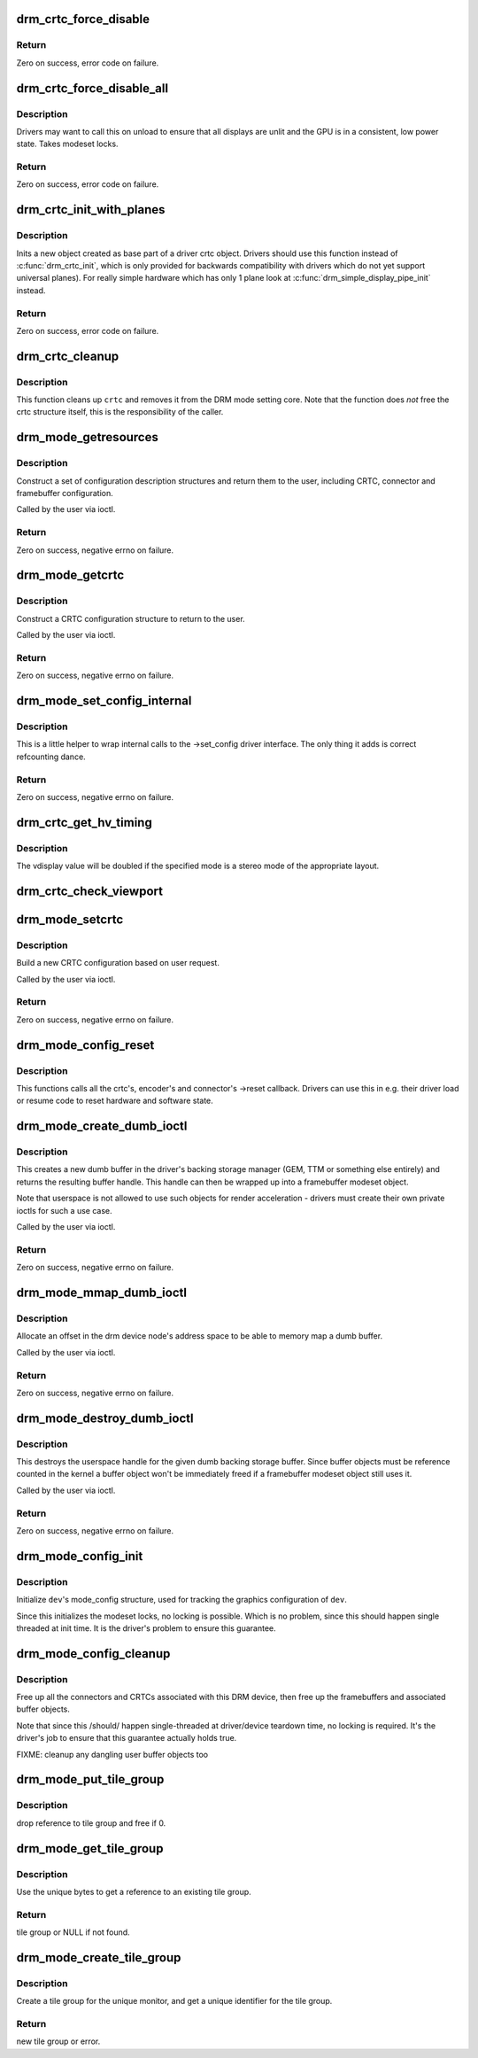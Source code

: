 .. -*- coding: utf-8; mode: rst -*-
.. src-file: drivers/gpu/drm/drm_crtc.c

.. _`drm_crtc_force_disable`:

drm_crtc_force_disable
======================

.. c:function:: int drm_crtc_force_disable(struct drm_crtc *crtc)

    Forcibly turn off a CRTC

    :param struct drm_crtc \*crtc:
        CRTC to turn off

.. _`drm_crtc_force_disable.return`:

Return
------

Zero on success, error code on failure.

.. _`drm_crtc_force_disable_all`:

drm_crtc_force_disable_all
==========================

.. c:function:: int drm_crtc_force_disable_all(struct drm_device *dev)

    Forcibly turn off all enabled CRTCs

    :param struct drm_device \*dev:
        DRM device whose CRTCs to turn off

.. _`drm_crtc_force_disable_all.description`:

Description
-----------

Drivers may want to call this on unload to ensure that all displays are
unlit and the GPU is in a consistent, low power state. Takes modeset locks.

.. _`drm_crtc_force_disable_all.return`:

Return
------

Zero on success, error code on failure.

.. _`drm_crtc_init_with_planes`:

drm_crtc_init_with_planes
=========================

.. c:function:: int drm_crtc_init_with_planes(struct drm_device *dev, struct drm_crtc *crtc, struct drm_plane *primary, struct drm_plane *cursor, const struct drm_crtc_funcs *funcs, const char *name,  ...)

    Initialise a new CRTC object with specified primary and cursor planes.

    :param struct drm_device \*dev:
        DRM device

    :param struct drm_crtc \*crtc:
        CRTC object to init

    :param struct drm_plane \*primary:
        Primary plane for CRTC

    :param struct drm_plane \*cursor:
        Cursor plane for CRTC

    :param const struct drm_crtc_funcs \*funcs:
        callbacks for the new CRTC

    :param const char \*name:
        printf style format string for the CRTC name, or NULL for default name

    :param ... :
        variable arguments

.. _`drm_crtc_init_with_planes.description`:

Description
-----------

Inits a new object created as base part of a driver crtc object. Drivers
should use this function instead of \ :c:func:`drm_crtc_init`\ , which is only provided
for backwards compatibility with drivers which do not yet support universal
planes). For really simple hardware which has only 1 plane look at
\ :c:func:`drm_simple_display_pipe_init`\  instead.

.. _`drm_crtc_init_with_planes.return`:

Return
------

Zero on success, error code on failure.

.. _`drm_crtc_cleanup`:

drm_crtc_cleanup
================

.. c:function:: void drm_crtc_cleanup(struct drm_crtc *crtc)

    Clean up the core crtc usage

    :param struct drm_crtc \*crtc:
        CRTC to cleanup

.. _`drm_crtc_cleanup.description`:

Description
-----------

This function cleans up \ ``crtc``\  and removes it from the DRM mode setting
core. Note that the function does *not* free the crtc structure itself,
this is the responsibility of the caller.

.. _`drm_mode_getresources`:

drm_mode_getresources
=====================

.. c:function:: int drm_mode_getresources(struct drm_device *dev, void *data, struct drm_file *file_priv)

    get graphics configuration

    :param struct drm_device \*dev:
        drm device for the ioctl

    :param void \*data:
        data pointer for the ioctl

    :param struct drm_file \*file_priv:
        drm file for the ioctl call

.. _`drm_mode_getresources.description`:

Description
-----------

Construct a set of configuration description structures and return
them to the user, including CRTC, connector and framebuffer configuration.

Called by the user via ioctl.

.. _`drm_mode_getresources.return`:

Return
------

Zero on success, negative errno on failure.

.. _`drm_mode_getcrtc`:

drm_mode_getcrtc
================

.. c:function:: int drm_mode_getcrtc(struct drm_device *dev, void *data, struct drm_file *file_priv)

    get CRTC configuration

    :param struct drm_device \*dev:
        drm device for the ioctl

    :param void \*data:
        data pointer for the ioctl

    :param struct drm_file \*file_priv:
        drm file for the ioctl call

.. _`drm_mode_getcrtc.description`:

Description
-----------

Construct a CRTC configuration structure to return to the user.

Called by the user via ioctl.

.. _`drm_mode_getcrtc.return`:

Return
------

Zero on success, negative errno on failure.

.. _`drm_mode_set_config_internal`:

drm_mode_set_config_internal
============================

.. c:function:: int drm_mode_set_config_internal(struct drm_mode_set *set)

    helper to call ->set_config

    :param struct drm_mode_set \*set:
        modeset config to set

.. _`drm_mode_set_config_internal.description`:

Description
-----------

This is a little helper to wrap internal calls to the ->set_config driver
interface. The only thing it adds is correct refcounting dance.

.. _`drm_mode_set_config_internal.return`:

Return
------

Zero on success, negative errno on failure.

.. _`drm_crtc_get_hv_timing`:

drm_crtc_get_hv_timing
======================

.. c:function:: void drm_crtc_get_hv_timing(const struct drm_display_mode *mode, int *hdisplay, int *vdisplay)

    Fetches hdisplay/vdisplay for given mode

    :param const struct drm_display_mode \*mode:
        mode to query

    :param int \*hdisplay:
        hdisplay value to fill in

    :param int \*vdisplay:
        vdisplay value to fill in

.. _`drm_crtc_get_hv_timing.description`:

Description
-----------

The vdisplay value will be doubled if the specified mode is a stereo mode of
the appropriate layout.

.. _`drm_crtc_check_viewport`:

drm_crtc_check_viewport
=======================

.. c:function:: int drm_crtc_check_viewport(const struct drm_crtc *crtc, int x, int y, const struct drm_display_mode *mode, const struct drm_framebuffer *fb)

    Checks that a framebuffer is big enough for the CRTC viewport

    :param const struct drm_crtc \*crtc:
        CRTC that framebuffer will be displayed on

    :param int x:
        x panning

    :param int y:
        y panning

    :param const struct drm_display_mode \*mode:
        mode that framebuffer will be displayed under

    :param const struct drm_framebuffer \*fb:
        framebuffer to check size of

.. _`drm_mode_setcrtc`:

drm_mode_setcrtc
================

.. c:function:: int drm_mode_setcrtc(struct drm_device *dev, void *data, struct drm_file *file_priv)

    set CRTC configuration

    :param struct drm_device \*dev:
        drm device for the ioctl

    :param void \*data:
        data pointer for the ioctl

    :param struct drm_file \*file_priv:
        drm file for the ioctl call

.. _`drm_mode_setcrtc.description`:

Description
-----------

Build a new CRTC configuration based on user request.

Called by the user via ioctl.

.. _`drm_mode_setcrtc.return`:

Return
------

Zero on success, negative errno on failure.

.. _`drm_mode_config_reset`:

drm_mode_config_reset
=====================

.. c:function:: void drm_mode_config_reset(struct drm_device *dev)

    call ->reset callbacks

    :param struct drm_device \*dev:
        drm device

.. _`drm_mode_config_reset.description`:

Description
-----------

This functions calls all the crtc's, encoder's and connector's ->reset
callback. Drivers can use this in e.g. their driver load or resume code to
reset hardware and software state.

.. _`drm_mode_create_dumb_ioctl`:

drm_mode_create_dumb_ioctl
==========================

.. c:function:: int drm_mode_create_dumb_ioctl(struct drm_device *dev, void *data, struct drm_file *file_priv)

    create a dumb backing storage buffer

    :param struct drm_device \*dev:
        DRM device

    :param void \*data:
        ioctl data

    :param struct drm_file \*file_priv:
        DRM file info

.. _`drm_mode_create_dumb_ioctl.description`:

Description
-----------

This creates a new dumb buffer in the driver's backing storage manager (GEM,
TTM or something else entirely) and returns the resulting buffer handle. This
handle can then be wrapped up into a framebuffer modeset object.

Note that userspace is not allowed to use such objects for render
acceleration - drivers must create their own private ioctls for such a use
case.

Called by the user via ioctl.

.. _`drm_mode_create_dumb_ioctl.return`:

Return
------

Zero on success, negative errno on failure.

.. _`drm_mode_mmap_dumb_ioctl`:

drm_mode_mmap_dumb_ioctl
========================

.. c:function:: int drm_mode_mmap_dumb_ioctl(struct drm_device *dev, void *data, struct drm_file *file_priv)

    create an mmap offset for a dumb backing storage buffer

    :param struct drm_device \*dev:
        DRM device

    :param void \*data:
        ioctl data

    :param struct drm_file \*file_priv:
        DRM file info

.. _`drm_mode_mmap_dumb_ioctl.description`:

Description
-----------

Allocate an offset in the drm device node's address space to be able to
memory map a dumb buffer.

Called by the user via ioctl.

.. _`drm_mode_mmap_dumb_ioctl.return`:

Return
------

Zero on success, negative errno on failure.

.. _`drm_mode_destroy_dumb_ioctl`:

drm_mode_destroy_dumb_ioctl
===========================

.. c:function:: int drm_mode_destroy_dumb_ioctl(struct drm_device *dev, void *data, struct drm_file *file_priv)

    destroy a dumb backing strage buffer

    :param struct drm_device \*dev:
        DRM device

    :param void \*data:
        ioctl data

    :param struct drm_file \*file_priv:
        DRM file info

.. _`drm_mode_destroy_dumb_ioctl.description`:

Description
-----------

This destroys the userspace handle for the given dumb backing storage buffer.
Since buffer objects must be reference counted in the kernel a buffer object
won't be immediately freed if a framebuffer modeset object still uses it.

Called by the user via ioctl.

.. _`drm_mode_destroy_dumb_ioctl.return`:

Return
------

Zero on success, negative errno on failure.

.. _`drm_mode_config_init`:

drm_mode_config_init
====================

.. c:function:: void drm_mode_config_init(struct drm_device *dev)

    initialize DRM mode_configuration structure

    :param struct drm_device \*dev:
        DRM device

.. _`drm_mode_config_init.description`:

Description
-----------

Initialize \ ``dev``\ 's mode_config structure, used for tracking the graphics
configuration of \ ``dev``\ .

Since this initializes the modeset locks, no locking is possible. Which is no
problem, since this should happen single threaded at init time. It is the
driver's problem to ensure this guarantee.

.. _`drm_mode_config_cleanup`:

drm_mode_config_cleanup
=======================

.. c:function:: void drm_mode_config_cleanup(struct drm_device *dev)

    free up DRM mode_config info

    :param struct drm_device \*dev:
        DRM device

.. _`drm_mode_config_cleanup.description`:

Description
-----------

Free up all the connectors and CRTCs associated with this DRM device, then
free up the framebuffers and associated buffer objects.

Note that since this /should/ happen single-threaded at driver/device
teardown time, no locking is required. It's the driver's job to ensure that
this guarantee actually holds true.

FIXME: cleanup any dangling user buffer objects too

.. _`drm_mode_put_tile_group`:

drm_mode_put_tile_group
=======================

.. c:function:: void drm_mode_put_tile_group(struct drm_device *dev, struct drm_tile_group *tg)

    drop a reference to a tile group.

    :param struct drm_device \*dev:
        DRM device

    :param struct drm_tile_group \*tg:
        tile group to drop reference to.

.. _`drm_mode_put_tile_group.description`:

Description
-----------

drop reference to tile group and free if 0.

.. _`drm_mode_get_tile_group`:

drm_mode_get_tile_group
=======================

.. c:function:: struct drm_tile_group *drm_mode_get_tile_group(struct drm_device *dev, char topology[8])

    get a reference to an existing tile group

    :param struct drm_device \*dev:
        DRM device

    :param char topology:
        8-bytes unique per monitor.

.. _`drm_mode_get_tile_group.description`:

Description
-----------

Use the unique bytes to get a reference to an existing tile group.

.. _`drm_mode_get_tile_group.return`:

Return
------

tile group or NULL if not found.

.. _`drm_mode_create_tile_group`:

drm_mode_create_tile_group
==========================

.. c:function:: struct drm_tile_group *drm_mode_create_tile_group(struct drm_device *dev, char topology[8])

    create a tile group from a displayid description

    :param struct drm_device \*dev:
        DRM device

    :param char topology:
        8-bytes unique per monitor.

.. _`drm_mode_create_tile_group.description`:

Description
-----------

Create a tile group for the unique monitor, and get a unique
identifier for the tile group.

.. _`drm_mode_create_tile_group.return`:

Return
------

new tile group or error.

.. This file was automatic generated / don't edit.

